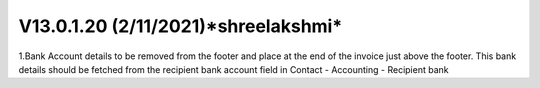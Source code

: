 V13.0.1.20 (**2/11/2021**)*shreelakshmi*
====================================
1.Bank Account details to be removed from the footer and place at the end of the invoice just above the footer. This bank details should be fetched from the recipient bank account field in Contact - Accounting - Recipient bank


